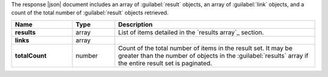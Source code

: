 The response |json| document includes an array of :guilabel:`result`
objects, an array of :guilabel:`link` objects, and a count of the total
number of :guilabel:`result` objects retrieved.

.. list-table::
   :widths: 20 14 66
   :header-rows: 1
   :stub-columns: 1

   * - Name
     - Type
     - Description

   * - results
     - array
     - List of items detailed in the `results array`_ section.

   * - links
     - array
     - .. include:: /includes/api/links-explanation.rst

   * - totalCount
     - number
     - Count of the total number of items in the result set. It may be
       greater than the number of objects in the :guilabel:`results`
       array if the entire result set is paginated.
